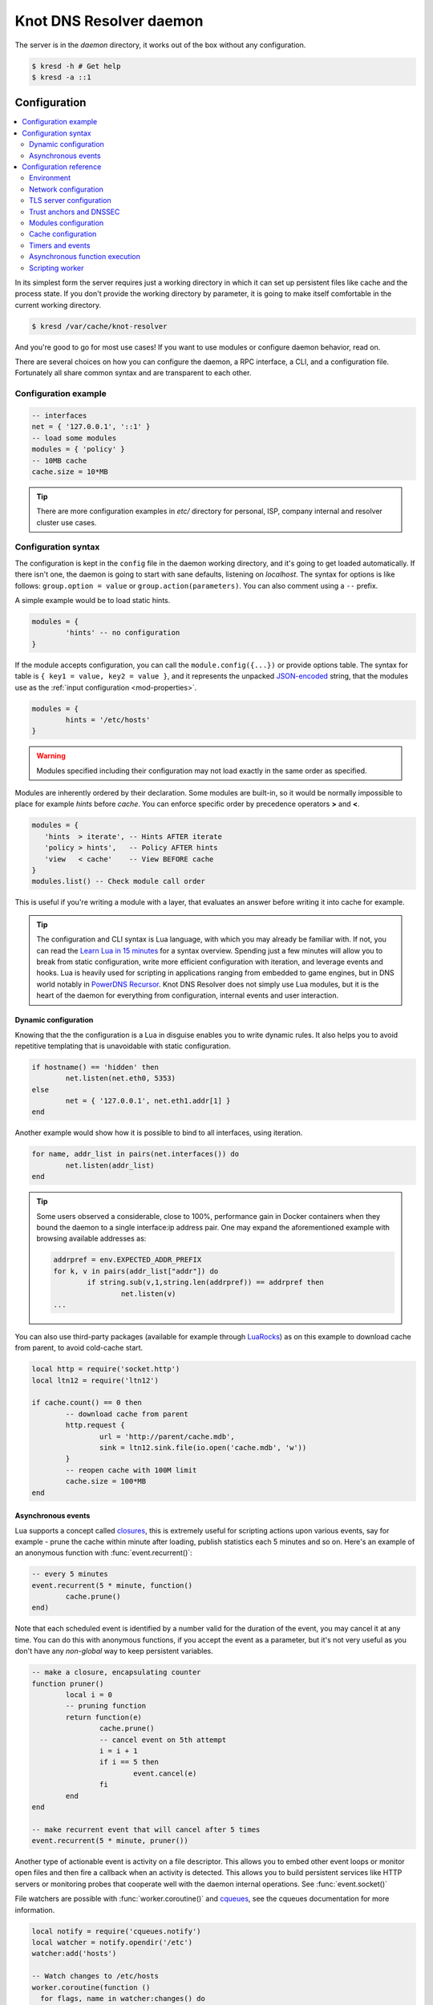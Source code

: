 ************************
Knot DNS Resolver daemon
************************

The server is in the `daemon` directory, it works out of the box without any configuration.

.. code-block:: bash

   $ kresd -h # Get help
   $ kresd -a ::1

Configuration
=============

.. contents::
   :depth: 2
   :local:

In its simplest form the server requires just a working directory in which it can set up persistent files like
cache and the process state. If you don't provide the working directory by parameter, it is going to make itself
comfortable in the current working directory.

.. code-block:: sh

	$ kresd /var/cache/knot-resolver

And you're good to go for most use cases! If you want to use modules or configure daemon behavior, read on.

There are several choices on how you can configure the daemon, a RPC interface, a CLI, and a configuration file.
Fortunately all share common syntax and are transparent to each other.

Configuration example
---------------------
.. code-block:: lua

   -- interfaces
   net = { '127.0.0.1', '::1' }
   -- load some modules
   modules = { 'policy' }
   -- 10MB cache
   cache.size = 10*MB

.. tip:: There are more configuration examples in `etc/` directory for personal, ISP, company internal and resolver cluster use cases.

Configuration syntax
--------------------

The configuration is kept in the ``config`` file in the daemon working directory, and it's going to get loaded automatically.
If there isn't one, the daemon is going to start with sane defaults, listening on `localhost`.
The syntax for options is like follows: ``group.option = value`` or ``group.action(parameters)``.
You can also comment using a ``--`` prefix.

A simple example would be to load static hints.

.. code-block:: lua

	modules = {
		'hints' -- no configuration
	}

If the module accepts configuration, you can call the ``module.config({...})`` or provide options table.
The syntax for table is ``{ key1 = value, key2 = value }``, and it represents the unpacked `JSON-encoded`_ string, that
the modules use as the :ref:`input configuration <mod-properties>`.

.. code-block:: lua

	modules = {
		hints = '/etc/hosts'
	}

.. warning:: Modules specified including their configuration may not load exactly in the same order as specified.

Modules are inherently ordered by their declaration. Some modules are built-in, so it would be normally impossible to place for example *hints* before *cache*. You can enforce specific order by precedence operators **>** and **<**.

.. code-block:: lua

   modules = {
      'hints  > iterate', -- Hints AFTER iterate
      'policy > hints',   -- Policy AFTER hints
      'view   < cache'    -- View BEFORE cache
   }
   modules.list() -- Check module call order

This is useful if you're writing a module with a layer, that evaluates an answer before writing it into cache for example.

.. tip:: The configuration and CLI syntax is Lua language, with which you may already be familiar with.
         If not, you can read the `Learn Lua in 15 minutes`_ for a syntax overview. Spending just a few minutes
         will allow you to break from static configuration, write more efficient configuration with iteration, and
         leverage events and hooks. Lua is heavily used for scripting in applications ranging from embedded to game engines,
         but in DNS world notably in `PowerDNS Recursor`_. Knot DNS Resolver does not simply use Lua modules, but it is
         the heart of the daemon for everything from configuration, internal events and user interaction.

Dynamic configuration
^^^^^^^^^^^^^^^^^^^^^

Knowing that the the configuration is a Lua in disguise enables you to write dynamic rules. It also helps you to avoid repetitive templating that is unavoidable with static configuration.

.. code-block:: lua

	if hostname() == 'hidden' then
		net.listen(net.eth0, 5353)
	else
		net = { '127.0.0.1', net.eth1.addr[1] }
	end

Another example would show how it is possible to bind to all interfaces, using iteration.

.. code-block:: lua

	for name, addr_list in pairs(net.interfaces()) do
		net.listen(addr_list)
	end

.. tip:: Some users observed a considerable, close to 100%, performance gain in Docker containers when they bound the daemon to a single interface:ip address pair. One may expand the aforementioned example with browsing available addresses as:

	.. code-block:: lua

		addrpref = env.EXPECTED_ADDR_PREFIX
		for k, v in pairs(addr_list["addr"]) do
			if string.sub(v,1,string.len(addrpref)) == addrpref then
				net.listen(v)
		...

You can also use third-party packages (available for example through LuaRocks_) as on this example
to download cache from parent, to avoid cold-cache start.

.. code-block:: lua

	local http = require('socket.http')
	local ltn12 = require('ltn12')

	if cache.count() == 0 then
		-- download cache from parent
		http.request {
			url = 'http://parent/cache.mdb',
			sink = ltn12.sink.file(io.open('cache.mdb', 'w'))
		}
		-- reopen cache with 100M limit
		cache.size = 100*MB
	end

Asynchronous events
^^^^^^^^^^^^^^^^^^^

Lua supports a concept called closures_, this is extremely useful for scripting actions upon various events,
say for example - prune the cache within minute after loading, publish statistics each 5 minutes and so on.
Here's an example of an anonymous function with :func:`event.recurrent()`:

.. code-block:: lua

	-- every 5 minutes
	event.recurrent(5 * minute, function()
		cache.prune()
	end)

Note that each scheduled event is identified by a number valid for the duration of the event,
you may cancel it at any time. You can do this with anonymous functions, if you accept the event
as a parameter, but it's not very useful as you don't have any *non-global* way to keep persistent variables.

.. code-block:: lua

	-- make a closure, encapsulating counter
	function pruner()
		local i = 0
		-- pruning function
		return function(e)
			cache.prune()
			-- cancel event on 5th attempt
			i = i + 1
			if i == 5 then
				event.cancel(e)
			fi
		end
	end

	-- make recurrent event that will cancel after 5 times
	event.recurrent(5 * minute, pruner())

Another type of actionable event is activity on a file descriptor. This allows you to embed other
event loops or monitor open files and then fire a callback when an activity is detected.
This allows you to build persistent services like HTTP servers or monitoring probes that cooperate
well with the daemon internal operations. See :func:`event.socket()`


File watchers are possible with :func:`worker.coroutine()` and cqueues_, see the cqueues documentation for more information.

.. code-block:: lua

  local notify = require('cqueues.notify')
  local watcher = notify.opendir('/etc')
  watcher:add('hosts')

  -- Watch changes to /etc/hosts
  worker.coroutine(function ()
    for flags, name in watcher:changes() do
      for flag in notify.flags(flags) do
        print(name, notify[flag])
      end
    end
  end)

.. _closures: https://www.lua.org/pil/6.1.html

Configuration reference
-----------------------

This is a reference for variables and functions available to both configuration file and CLI.

.. contents::
   :depth: 1
   :local:

Environment
^^^^^^^^^^^

.. envvar:: env (table)

   Return environment variable.

   .. code-block:: lua

	env.USER -- equivalent to $USER in shell

.. function:: hostname([fqdn])

   :return: Machine hostname.

   If called with a parameter, it will set kresd's internal
   hostname. If called without a parameter, it will return kresd's
   internal hostname, or the system's POSIX hostname (see
   gethostname(2)) if kresd's internal hostname is unset.

   This affects ephemeral certificates for kresd serving DNS over TLS.

.. function:: moduledir([dir])

   :return: Modules directory.

   If called with a parameter, it will change kresd's directory for
   looking up the dynamic modules.  If called without a parameter, it
   will return kresd's modules directory.

.. function:: verbose(true | false)

   :return: Toggle verbose logging.

.. function:: mode('strict' | 'normal' | 'permissive')

   :return: Change resolver strictness checking level.

   By default, resolver runs in *normal* mode. There are possibly many small adjustments
   hidden behind the mode settings, but the main idea is that in *permissive* mode, the resolver
   tries to resolve a name with as few lookups as possible, while in *strict* mode it spends much
   more effort resolving and checking referral path. However, if majority of the traffic is covered
   by DNSSEC, some of the strict checking actions are counter-productive.

   .. csv-table::
    :header: "Glue type", "Modes when it is accepted",   "Example glue [#example_glue]_"

    "mandatory glue",     "strict, normal, permissive",  "ns1.example.org"
    "in-bailiwick glue",  "normal, permissive",          "ns1.example2.org"
    "any glue records",   "permissive",                  "ns1.example3.net"

   .. [#example_glue] The examples show glue records acceptable from servers
        authoritative for `org` zone when delegating to `example.org` zone.
        Unacceptable or missing glue records trigger resolution of names listed
        in NS records before following respective delegation.

.. function:: reorder_RR([true | false])

   :param boolean value: New value for the option *(optional)*
   :return: The (new) value of the option

   If set, resolver will vary the order of resource records within RR-sets
   every time when answered from cache.  It is disabled by default.

.. function:: user(name, [group])

   :param string name: user name
   :param string group: group name (optional)
   :return: boolean

   Drop privileges and run as given user (and group, if provided).

   .. tip:: Note that you should bind to required network addresses before changing user. At the same time, you should open the cache **AFTER** you change the user (so it remains accessible). A good practice is to divide configuration in two parts:

      .. code-block:: lua

         -- privileged
         net = { '127.0.0.1', '::1' }
         -- unprivileged
         cache.size = 100*MB
         trust_anchors.file = 'root.key'

   Example output:

   .. code-block:: lua

      > user('baduser')
      invalid user name
      > user('knot-resolver', 'netgrp')
      true
      > user('root')
      Operation not permitted

.. function:: resolve(name, type[, class = kres.class.IN, options = {}, finish = nil])

   :param string name: Query name (e.g. 'com.')
   :param number type: Query type (e.g. ``kres.type.NS``)
   :param number class: Query class *(optional)* (e.g. ``kres.class.IN``)
   :param number options: Resolution options (see query flags)
   :param function finish: Callback to be executed when resolution completes (e.g. `function cb (pkt, req) end`). The callback gets a packet containing the final answer and doesn't have to return anything.
   :return: boolean

   The function can also be executed with a table of arguments instead. This is useful if you'd like to skip some arguments, for example:

   .. code-block:: lua

      resolve {
         name = 'example.com',
         type = kres.type.AAAA,
         init = function (req)
         end,
      }

   Example:

   .. code-block:: lua

      -- Send query for root DNSKEY, ignore cache
      resolve('.', kres.type.DNSKEY, kres.class.IN, 'NO_CACHE')

      -- Query for AAAA record
      resolve('example.com', kres.type.AAAA, kres.class.IN, 0,
      function (answer, req)
         -- Check answer RCODE
         local pkt = kres.pkt_t(answer)
         if pkt:rcode() == kres.rcode.NOERROR then
            -- Print matching records
            local records = pkt:section(kres.section.ANSWER)
            for i = 1, #records do
               local rr = records[i]
               if rr.type == kres.type.AAAA then
                  print ('record:', kres.rr2str(rr))
               end
            end
         else
            print ('rcode: ', pkt:rcode())
         end
      end)

.. function:: package_version()

   :return: Current package version.

   This returns current package version (the version of the binary) as a string.

      .. code-block:: lua

         > package_version()
         2.1.1


Network configuration
^^^^^^^^^^^^^^^^^^^^^

For when listening on ``localhost`` just doesn't cut it.

.. tip:: Use declarative interface for network.

         .. code-block:: lua

            net = { '127.0.0.1', net.eth0, net.eth1.addr[1] }
            net.ipv4 = false

.. envvar:: net.ipv6 = true|false

   :return: boolean (default: true)

   Enable/disable using IPv6 for recursion.

.. envvar:: net.ipv4 = true|false

   :return: boolean (default: true)

   Enable/disable using IPv4 for recursion.

.. function:: net.listen(addresses, [port = 53, flags = {tls = (port == 853)}])

   :return: boolean

   Listen on addresses; port and flags are optional.
   The addresses can be specified as a string or device,
   or a list of addresses (recursively).
   The command can be given multiple times, but note that it silently skips
   any addresses that have already been bound.

   Examples:

   .. code-block:: lua

	net.listen('::1')
	net.listen(net.lo, 5353)
	net.listen({net.eth0, '127.0.0.1'}, 53853, {tls = true})

.. function:: net.close(address, [port = 53])

   :return: boolean

   Close opened address/port pair, noop if not listening.

.. function:: net.list()

   :return: Table of bound interfaces.

   Example output:

   .. code-block:: none

	[127.0.0.1] => {
	    [port] => 53
	    [tcp] => true
	    [udp] => true
	}

.. function:: net.interfaces()

   :return: Table of available interfaces and their addresses.

   Example output:

   .. code-block:: none

	[lo0] => {
	    [addr] => {
	        [1] => ::1
	        [2] => 127.0.0.1
	    }
	    [mac] => 00:00:00:00:00:00
	}
	[eth0] => {
	    [addr] => {
	        [1] => 192.168.0.1
	    }
	    [mac] => de:ad:be:ef:aa:bb
	}

   .. tip:: You can use ``net.<iface>`` as a shortcut for specific interface, e.g. ``net.eth0``

.. function:: net.bufsize([udp_bufsize])

   Get/set maximum EDNS payload available. Default is 4096.
   You cannot set less than 512 (512 is DNS packet size without EDNS, 1220 is minimum size for DNSSEC) or more than 65535 octets.

   Example output:

   .. code-block:: lua

	> net.bufsize 4096
	> net.bufsize()
	4096

.. function:: net.tcp_pipeline([len])

   Get/set per-client TCP pipeline limit, i.e. the number of outstanding queries that a single client connection can make in parallel.  Default is 100.

   .. code-block:: lua

      > net.tcp_pipeline()
      100
      > net.tcp_pipeline(50)
      50

.. function:: net.outgoing_v4([string address])

   Get/set the IPv4 address used to perform queries.  There is also ``net.outgoing_v6`` for IPv6.
   The default is ``nil``, which lets the OS choose any address.

.. function:: net.tcp_in_idle([milliseconds])

   Set TCP idle connection timeout in milliseconds. This is the limit for how long the connections to upstreams are kept open when idle. Default is 10000.

   .. code-block:: lua

      > net.tcp_in_idle()
      10000
      > net.tcp_in_idle(5000)
      true

.. function:: net.tls_handshake_timeout([milliseconds])

   Set TLS handshake timeout in milliseconds. It should be set to accomodate 2-3 roundtrips to upstreams for TLS1.2. Default is 6000.

   .. code-block:: lua

      > net.tls_handshake_timeout()
      6000
      > net.tls_handshake_timeout(2000)
      true

.. _tls-server-config:

TLS server configuration
^^^^^^^^^^^^^^^^^^^^^^^^

.. function:: net.tls([cert_path], [key_path])

   Get/set path to a server TLS certificate and private key for DNS/TLS.

   Example output:

   .. code-block:: lua

      > net.tls("/etc/knot-resolver/server-cert.pem", "/etc/knot-resolver/server-key.pem")
      > net.tls()
      ("/etc/knot-resolver/server-cert.pem", "/etc/knot-resolver/server-key.pem")
      > net.listen("::", 853)
      > net.listen("::", 443, {tls = true})

.. function:: net.tls_padding([true | false])

   Get/set EDNS(0) padding of answers to queries that arrive over TLS
   transport.  If set to `true` (the default), it will use a sensible
   default padding scheme, as implemented by libknot if available at
   compile time.  If set to a numeric value >= 2 it will pad the
   answers to nearest *padding* boundary, e.g. if set to `64`, the
   answer will have size of a multiple of 64 (64, 128, 192, ...).  If
   set to `false` (or a number < 2), it will disable padding entirely.

.. function:: net.tls_sticket_secret([string with pre-shared secret])

   Set secret for TLS session resumption via tickets, by :rfc:`5077`.

   The server-side key is rotated roughly once per hour.
   By default or if called without secret, the key is random.
   That is good for long-term forward secrecy, but multiple kresd instances
   won't be able to resume each other's sessions.

   If you provide the same secret to multiple instances, they will be able to resume
   each other's sessions *without* any further communication between them.
   This synchronization works only among instances having the same endianess
   and time_t structure and size (`sizeof(time_t)`).

   **For good security** the secret must have enough entropy to be hard to guess,
   and it should still be occasionally rotated manually and securely forgotten,
   to reduce the scope of privacy leak in case the
   `secret leaks eventually <https://en.wikipedia.org/wiki/Forward_secrecy>`_.

   .. warning:: **Setting the secret is probably too risky with TLS <= 1.2**.
      At this moment no GnuTLS stable release even supports TLS 1.3.
      Therefore setting the secrets should be considered experimental for now
      and might not be available on your system.

.. function:: net.tls_sticket_secret_file([string with path to a file containing pre-shared secret])

   The same as :func:`net.tls_sticket_secret`,
   except the secret is read from a (binary) file.

.. _dnssec-config:

Trust anchors and DNSSEC
^^^^^^^^^^^^^^^^^^^^^^^^

.. function:: trust_anchors.config(keyfile, readonly)

   Alias for `add_file`.  It is also equivalent to CLI parameter ``-k <keyfile>``
   and ``trust_anchors.file = keyfile``.

.. function:: trust_anchors.add_file(keyfile, readonly)

   :param string keyfile: path to the file.
   :param readonly: if true, do not attempt to update the file.

   The format is standard zone file, though additional information may be persisted in comments.
   Either DS or DNSKEY records can be used for TAs.
   If the file does not exist, bootstrapping of *root* TA will be attempted.

   Each file can only contain records for a single domain.
   The TAs will be updated according to :rfc:`5011` and persisted in the file (if allowed).

   Example output:

   .. code-block:: lua

      > trust_anchors.add_file('root.key')
      [ ta ] new state of trust anchors for a domain:
      .                       165488  DS      19036 8 2 49AAC11D7B6F6446702E54A1607371607A1A41855200FD2CE1CDDE32F24E8FB5
      nil

      [ ta ] key: 19036 state: Valid

.. envvar:: trust_anchors.hold_down_time = 30 * day

   :return: int (default: 30 * day)

   Modify RFC5011 hold-down timer to given value. Example: ``30 * sec``

.. envvar:: trust_anchors.refresh_time = nil

   :return: int (default: nil)

   Modify RFC5011 refresh timer to given value (not set by default), this will force trust anchors
   to be updated every N seconds periodically instead of relying on RFC5011 logic and TTLs.
   Example: ``10 * sec``

.. envvar:: trust_anchors.keep_removed = 0

   :return: int (default: 0)

   How many ``Removed`` keys should be held in history (and key file) before being purged.
   Note: all ``Removed`` keys will be purged from key file after restarting the process.


.. function:: trust_anchors.set_insecure(nta_set)

   :param table nta_list: List of domain names (text format) representing NTAs.

   When you use a domain name as an NTA, DNSSEC validation will be turned off at/below these names.
   Each function call replaces the previous NTA set. You can find the current active set in ``trust_anchors.insecure`` variable.

   .. tip:: Use the `trust_anchors.negative = {}` alias for easier configuration.

   Example output:

   .. code-block:: lua

      > trust_anchors.negative = { 'bad.boy', 'example.com' }
      > trust_anchors.insecure
      [1] => bad.boy
      [2] => example.com

   .. warning:: If you set NTA on a name that is not a zone cut,
      it may not always affect names not separated from the NTA by a zone cut.

.. function:: trust_anchors.add(rr_string)

   :param string rr_string: DS/DNSKEY records in presentation format (e.g. ``. 3600 IN DS 19036 8 2 49AAC11...``)

   Inserts DS/DNSKEY record(s) into current keyset. These will not be managed or updated, use it only for testing
   or if you have a specific use case for not using a keyfile.

   Example output:

   .. code-block:: lua

      > trust_anchors.add('. 3600 IN DS 19036 8 2 49AAC11...')

Modules configuration
^^^^^^^^^^^^^^^^^^^^^

The daemon provides an interface for dynamic loading of :ref:`daemon modules <modules-implemented>`.

.. tip:: Use declarative interface for module loading.

         .. code-block:: lua

		modules = {
			hints = {file = '/etc/hosts'}
		}

         Equals to:

         .. code-block:: lua

		modules.load('hints')
		hints.config({file = '/etc/hosts'})


.. function:: modules.list()

   :return: List of loaded modules.

.. function:: modules.load(name)

   :param string name: Module name, e.g. "hints"
   :return: boolean

   Load a module by name.

.. function:: modules.unload(name)

   :param string name: Module name
   :return: boolean

   Unload a module by name.

Cache configuration
^^^^^^^^^^^^^^^^^^^

The default cache in Knot DNS Resolver is persistent with LMDB backend, this means that the daemon doesn't lose
the cached data on restart or crash to avoid cold-starts. The cache may be reused between cache
daemons or manipulated from other processes, making for example synchronised load-balanced recursors possible.

.. envvar:: cache.size (number)

   Set the cache maximum size in bytes. Note that this is only a hint to the backend,
   which may or may not respect it. See :func:`cache.open()`.

   .. code-block:: lua

	cache.size = 100 * MB -- equivalent to `cache.open(100 * MB)`

.. envvar:: cache.current_size (number)

   Get the maximum size in bytes.

   .. code-block:: lua

	print(cache.current_size)

.. envvar:: cache.storage (string)

   Set the cache storage backend configuration, see :func:`cache.backends()` for
   more information. If the new storage configuration is invalid, it is not set.

   .. code-block:: lua

	cache.storage = 'lmdb://.'

.. envvar:: cache.current_storage (string)

   Get the storage backend configuration.

   .. code-block:: lua

	print(cache.storage)

.. function:: cache.backends()

   :return: map of backends

   The cache supports runtime-changeable backends, using the optional :rfc:`3986` URI, where the scheme
   represents backend protocol and the rest of the URI backend-specific configuration. By default, it
   is a ``lmdb`` backend in working directory, i.e. ``lmdb://``.

   Example output:

   .. code-block:: lua

   	[lmdb://] => true

.. function:: cache.stats()

   :return: table of cache counters

  The cache collects counters on various operations (hits, misses, transactions, ...). This function call returns a table of
  cache counters that can be used for calculating statistics.

.. function:: cache.open(max_size[, config_uri])

   :param number max_size: Maximum cache size in bytes.
   :return: boolean

   Open cache with size limit. The cache will be reopened if already open.
   Note that the max_size cannot be lowered, only increased due to how cache is implemented.

   .. tip:: Use ``kB, MB, GB`` constants as a multiplier, e.g. ``100*MB``.

   The cache supports runtime-changeable backends, see :func:`cache.backends()` for mor information and
   default. Refer to specific documentation of specific backends for configuration string syntax.

   - ``lmdb://``

   As of now it only allows you to change the cache directory, e.g. ``lmdb:///tmp/cachedir``.

.. function:: cache.count()

   :return: Number of entries in the cache or nil on error.

.. function:: cache.close()

   :return: boolean

   Close the cache.

   .. note:: This may or may not clear the cache, depending on the used backend. See :func:`cache.clear()`.

.. function:: cache.stats()

   Return table of statistics, note that this tracks all operations over cache, not just which
   queries were answered from cache or not.

   Example:

   .. code-block:: lua

	print('Insertions:', cache.stats().insert)

.. function:: cache.max_ttl([ttl])

  :param number ttl: maximum cache TTL in seconds (default: 6 days)

  .. KR_CACHE_DEFAULT_TTL_MAX ^^

  :return: current maximum TTL

  Get or set maximum cache TTL.

  .. note:: The `ttl` value must be in range `(min_ttl, 4294967295)`.

  .. warning:: This settings applies only to currently open cache, it will not persist if the cache is closed or reopened.

  .. code-block:: lua

     -- Get maximum TTL
     cache.max_ttl()
     518400
     -- Set maximum TTL
     cache.max_ttl(172800)
     172800

.. function:: cache.min_ttl([ttl])

  :param number ttl: minimum cache TTL in seconds (default: 5 seconds)

  .. KR_CACHE_DEFAULT_TTL_MIN ^^

  :return: current maximum TTL

  Get or set minimum cache TTL. Any entry inserted into cache with TTL lower than minimal will be overriden to minimum TTL. Forcing TTL higher than specified violates DNS standards, use with care.

  .. note:: The `ttl` value must be in range `<0, max_ttl)`.

  .. warning:: This settings applies only to currently open cache, it will not persist if the cache is closed or reopened.

  .. code-block:: lua

     -- Get minimum TTL
     cache.min_ttl()
     0
     -- Set minimum TTL
     cache.min_ttl(5)
     5

.. function:: cache.ns_tout([timeout])

  :param timeout: number of milliseconds (default: :c:macro:`KR_NS_TIMEOUT_RETRY_INTERVAL`)
  :return: current timeout

  Get or set time interval for which a nameserver address will be ignored after determining that it doesn't return (useful) answers.
  The intention is to avoid waiting if there's little hope; instead, kresd can immediately SERVFAIL or immediately use stale records (with :ref:`serve_stale <mod-serve_stale>` module).

  .. warning:: This settings applies only to the current kresd process.

.. function:: cache.prune([max_count])

  :param number max_count:  maximum number of items to be pruned at once (default: 65536)
  :return: ``{ pruned: int }``

  Prune expired/invalid records.

.. function:: cache.get([domain])

  :return: list of matching records in cache

  Fetches matching records from cache. The **domain** can either be:

  - a domain name (e.g. ``"domain.cz"``)
  - a wildcard (e.g. ``"*.domain.cz"``)

  The domain name fetches all records matching this name, while the wildcard matches all records at or below that name.

  You can also use a special namespace ``"P"`` to purge NODATA/NXDOMAIN matching this name (e.g. ``"domain.cz P"``).

  .. note:: This is equivalent to ``cache['domain']`` getter.

  Examples:

  .. code-block:: lua

     -- Query cache for 'domain.cz'
     cache['domain.cz']
     -- Query cache for all records at/below 'insecure.net'
     cache['*.insecure.net']

.. function:: cache.clear([domain])

  :return: ``bool``

  Purge cache records. If the domain isn't provided, whole cache is purged. See *cache.get()* documentation for subtree matching policy.

  Examples:

  .. code-block:: lua

     -- Clear records at/below 'bad.cz'
     cache.clear('*.bad.cz')
     -- Clear packet cache
     cache.clear('*. P')
     -- Clear whole cache
     cache.clear()


Timers and events
^^^^^^^^^^^^^^^^^

The timer represents exactly the thing described in the examples - it allows you to execute closures
after specified time, or event recurrent events. Time is always described in milliseconds,
but there are convenient variables that you can use - ``sec, minute, hour``.
For example, ``5 * hour`` represents five hours, or 5*60*60*100 milliseconds.

.. function:: event.after(time, function)

   :return: event id

   Execute function after the specified time has passed.
   The first parameter of the callback is the event itself.

   Example:

   .. code-block:: lua

      event.after(1 * minute, function() print('Hi!') end)

.. function:: event.recurrent(interval, function)

   :return: event id

   Similar to :func:`event.after()`, periodically execute function after ``interval`` passes.

   Example:

   .. code-block:: lua

      msg_count = 0
      event.recurrent(5 * sec, function(e)
         msg_count = msg_count + 1
         print('Hi #'..msg_count)
      end)

.. function:: event.reschedule(event_id, timeout)

   Reschedule a running event, it has no effect on canceled events.
   New events may reuse the event_id, so the behaviour is undefined if the function
   is called after another event is started.

   Example:

   .. code-block:: lua

      local interval = 1 * minute
      event.after(1 * minute, function (ev)
         print('Good morning!')
         -- Halven the interval for each iteration
         interval = interval / 2
         event.reschedule(ev, interval)
      end)

.. function:: event.cancel(event_id)

   Cancel running event, it has no effect on already canceled events.
   New events may reuse the event_id, so the behaviour is undefined if the function
   is called after another event is started.

   Example:

   .. code-block:: lua

      e = event.after(1 * minute, function() print('Hi!') end)
      event.cancel(e)

Watch for file descriptor activity. This allows embedding other event loops or simply
firing events when a pipe endpoint becomes active. In another words, asynchronous
notifications for daemon.

.. function:: event.socket(fd, cb)

   :param number fd: file descriptor to watch
   :param cb: closure or callback to execute when fd becomes active
   :return: event id

   Execute function when there is activity on the file descriptor and calls a closure
   with event id as the first parameter, status as second and number of events as third.

   Example:

   .. code-block:: lua

      e = event.socket(0, function(e, status, nevents)
         print('activity detected')
      end)
      e.cancel(e)

Asynchronous function execution
^^^^^^^^^^^^^^^^^^^^^^^^^^^^^^^

The `event` package provides a very basic mean for non-blocking execution - it allows running code when activity on a file descriptor is detected, and when a certain amount of time passes. It doesn't however provide an easy to use abstraction for non-blocking I/O. This is instead exposed through the `worker` package (if `cqueues` Lua package is installed in the system).

.. function:: worker.coroutine(function)

   Start a new coroutine with given function (closure). The function can do I/O or run timers without blocking the main thread. See cqueues_ for documentation of possible operations and synchronisation primitives. The main limitation is that you can't wait for a finish of a coroutine from processing layers, because it's not currently possible to suspend and resume execution of processing layers.

   Example:

   .. code-block:: lua

      worker.coroutine(function ()
        for i = 0, 10 do
          print('executing', i)
          worker.sleep(1)
        end
      end)

.. function:: worker.sleep(seconds)

   Pause execution of current function (asynchronously if running inside a worker coroutine).

When daemon is running in forked mode, each process acts independently. This is good because it reduces software complexity and allows for runtime scaling, but not ideal because of additional operational burden.
For example, when you want to add a new policy, you'd need to add it to either put it in the configuration, or execute command on each process independently. The daemon simplifies this by promoting process group leader which is able to execute commands synchronously over forks.

   Example:

   .. code-block:: lua

      worker.sleep(1)

.. function:: map(expr)

   Run expression synchronously over all forks, results are returned as a table ordered as forks. Expression can be any valid expression in Lua.


   Example:

   .. code-block:: lua

      -- Current instance only
      hostname()
      localhost
      -- Mapped to forks
      map 'hostname()'
      [1] => localhost
      [2] => localhost
      -- Get worker ID from each fork
      map 'worker.id'
      [1] => 0
      [2] => 1
      -- Get cache stats from each fork
      map 'cache.stats()'
      [1] => {
          [hit] => 0
          [delete] => 0
          [miss] => 0
          [insert] => 0
      }
      [2] => {
          [hit] => 0
          [delete] => 0
          [miss] => 0
          [insert] => 0
      }

Scripting worker
^^^^^^^^^^^^^^^^

Worker is a service over event loop that tracks and schedules outstanding queries,
you can see the statistics or schedule new queries. It also contains information about
specified worker count and process rank.

.. envvar:: worker.count

   Return current total worker count (e.g. `1` for single-process)

.. envvar:: worker.id

   Return current worker ID (starting from `0` up to `worker.count - 1`)


.. envvar:: worker.pid

   Current worker process PID (number).


.. function:: worker.stats()

   Return table of statistics.

   * ``udp`` - number of outbound queries over UDP
   * ``tcp`` - number of outbound queries over TCP
   * ``ipv6`` - number of outbound queries over IPv6
   * ``ipv4`` - number of outbound queries over IPv4
   * ``timeout`` - number of timeouted outbound queries
   * ``concurrent`` - number of concurrent queries at the moment
   * ``queries`` - number of inbound queries
   * ``dropped`` - number of dropped inbound queries

   Example:

   .. code-block:: lua

	print(worker.stats().concurrent)

Running supervised
==================

Knot Resolver can run under a supervisor to allow for graceful restarts, watchdog process and socket activation. This way the supervisor binds to sockets and lends them to the resolver daemon. If the resolver terminates or is killed, the sockets remain open and no queries are dropped.

The watchdog process must notify kresd about active file descriptors, and kresd will automatically determine the socket type and bound address, thus it will appear as any other address. You should have a look at `real process managers`_.

The daemon also supports `systemd socket activation`_, it is automatically detected and requires no configuration on users's side.

See ``kresd.systemd(7)`` for details.

.. _enabling-dnssec:

Enabling DNSSEC
===============

The resolver supports DNSSEC including :rfc:`5011` automated DNSSEC TA updates and :rfc:`7646` negative trust anchors.
To enable it, you need to provide trusted root keys. Bootstrapping of the keys is automated, and kresd fetches root trust anchors set `over a secure channel <http://jpmens.net/2015/01/21/opendnssec-rfc-5011-bind-and-unbound/>`_ from IANA. From there, it can perform :rfc:`5011` automatic updates for you.

.. note:: Automatic bootstrap requires luasocket_ and luasec_ installed.

.. code-block:: none

   $ kresd -k root-new.keys # File for root keys
   [ ta ] keyfile 'root-new.keys': doesn't exist, bootstrapping
   [ ta ] Root trust anchors bootstrapped over https with pinned certificate.
          You SHOULD verify them manually against original source:
          https://www.iana.org/dnssec/files
   [ ta ] Current root trust anchors are:
   . 0 IN DS 19036 8 2 49AAC11D7B6F6446702E54A1607371607A1A41855200FD2CE1CDDE32F24E8FB5
   . 0 IN DS 20326 8 2 E06D44B80B8F1D39A95C0B0D7C65D08458E880409BBC683457104237C7F8EC8D
   [ ta ] next refresh for . in 24 hours

Alternatively, you can set it in configuration file with ``trust_anchors.file = 'root.keys'``. If the file doesn't exist, it will be automatically populated with root keys validated using root anchors retrieved over HTTPS.

This is equivalent to `using unbound-anchor <https://www.unbound.net/documentation/howto_anchor.html>`_:

.. code-block:: bash

   $ unbound-anchor -a "root.keys" || echo "warning: check the key at this point"
   $ echo "auto-trust-anchor-file: \"root.keys\"" >> unbound.conf
   $ unbound -c unbound.conf

.. warning:: Bootstrapping of the root trust anchors is automatic, you are however **encouraged to check** the key over **secure channel**, as specified in `DNSSEC Trust Anchor Publication for the Root Zone <https://data.iana.org/root-anchors/draft-icann-dnssec-trust-anchor.html#sigs>`_. This is a critical step where the whole infrastructure may be compromised, you will be warned in the server log.

Configuration is described in :ref:`dnssec-config`.

Manually providing root anchors
-------------------------------

The root anchors bootstrap may fail for various reasons, in this case you need to provide IANA or alternative root anchors. The format of the keyfile is the same as for Unbound or BIND and contains DS/DNSKEY records.

1. Check the current TA published on `IANA website <https://data.iana.org/root-anchors/root-anchors.xml>`_
2. Fetch current keys (DNSKEY), verify digests
3. Deploy them

.. code-block:: bash

   $ kdig DNSKEY . @k.root-servers.net +noall +answer | grep "DNSKEY[[:space:]]257" > root.keys
   $ ldns-key2ds -n root.keys # Only print to stdout
   ... verify that digest matches TA published by IANA ...
   $ kresd -k root.keys

You've just enabled DNSSEC!

.. note:: Bootstrapping and automatic update need write access to keyfile direcory. If you want to manage root anchors manually you should use ``trust_anchors.add_file('root.keys', true)``.

CLI interface
=============

The daemon features a CLI interface, type ``help()`` to see the list of available commands.

.. code-block:: bash

   $ kresd /var/cache/knot-resolver
   [system] started in interactive mode, type 'help()'
   > cache.count()
   53

.. role:: lua(code)
   :language: lua

Verbose output
--------------

If the verbose logging is compiled in, i.e. not turned off by ``-DNOVERBOSELOG``, you can turn on verbose tracing of server operation with the ``-v`` option.
You can also toggle it on runtime with ``verbose(true|false)`` command.

.. code-block:: bash

   $ kresd -v

To run the daemon by hand, such as under ``nohup``, use ``-f 1`` to start a single fork. For example:

.. code-block:: bash

   $ nohup ./daemon/kresd -a 127.0.0.1 -f 1 -v &


Scaling out
===========

The server can clone itself into multiple processes upon startup, this enables you to scale it on multiple cores.
Multiple processes can serve different addresses, but still share the same working directory and cache.
You can add, start and stop processes during runtime based on the load.

.. code-block:: bash

   $ kresd -f 4 rundir > kresd.log &
   $ kresd -f 2 rundir > kresd_2.log & # Extra instances
   $ pstree $$ -g
   bash(3533)─┬─kresd(19212)─┬─kresd(19212)
              │              ├─kresd(19212)
              │              └─kresd(19212)
              ├─kresd(19399)───kresd(19399)
              └─pstree(19411)
   $ kill 19399 # Kill group 2, former will continue to run
   bash(3533)─┬─kresd(19212)─┬─kresd(19212)
              │              ├─kresd(19212)
              │              └─kresd(19212)
              └─pstree(19460)

.. _daemon-reuseport:

.. note:: On recent Linux supporting ``SO_REUSEPORT`` (since 3.9, backported to RHEL 2.6.32) it is also able to bind to the same endpoint and distribute the load between the forked processes. If your OS doesn't support it, use only one daemon process.

Notice the absence of an interactive CLI. You can attach to the the consoles for each process, they are in ``rundir/tty/PID``.

.. code-block:: bash

	$ nc -U rundir/tty/3008 # or socat - UNIX-CONNECT:rundir/tty/3008
	> cache.count()
	53

The *direct output* of the CLI command is captured and sent over the socket, while also printed to the daemon standard outputs (for accountability). This gives you an immediate response on the outcome of your command.
Error or debug logs aren't captured, but you can find them in the daemon standard outputs.

This is also a way to enumerate and test running instances, the list of files in ``tty`` corresponds to the list
of running processes, and you can test the process for liveliness by connecting to the UNIX socket.

.. _daemon-supervised:

Using CLI tools
===============

* ``kresd-host.lua`` - a drop-in replacement for *host(1)* utility

Queries the DNS for information.
The hostname is looked up for IP4, IP6 and mail.

Example:

.. code-block:: bash

	$ kresd-host.lua -f root.key -v nic.cz
	nic.cz. has address 217.31.205.50 (secure)
	nic.cz. has IPv6 address 2001:1488:0:3::2 (secure)
	nic.cz. mail is handled by 10 mail.nic.cz. (secure)
	nic.cz. mail is handled by 20 mx.nic.cz. (secure)
	nic.cz. mail is handled by 30 bh.nic.cz. (secure)

* ``kresd-query.lua`` - run the daemon in zero-configuration mode, perform a query and execute given callback.

This is useful for executing one-shot queries and hooking into the processing of the result,
for example to check if a domain is managed by a certain registrar or if it's signed.

Example:

.. code-block:: bash

	$ kresd-query.lua www.sub.nic.cz 'assert(kres.dname2str(req:resolved().zone_cut.name) == "nic.cz.")' && echo "yes"
	yes
	$ kresd-query.lua -C 'trust_anchors.config("root.keys")' nic.cz 'assert(req:resolved().flags.DNSSEC_WANT)'
	$ echo $?
	0

.. _`JSON-encoded`: http://json.org/example
.. _`Learn Lua in 15 minutes`: http://tylerneylon.com/a/learn-lua/
.. _`PowerDNS Recursor`: https://doc.powerdns.com/md/recursor/scripting/
.. _LuaRocks: https://rocks.moonscript.org/
.. _libuv: https://github.com/libuv/libuv
.. _Lua: https://www.lua.org/about.html
.. _LuaJIT: http://luajit.org/luajit.html
.. _luasec: https://luarocks.org/modules/brunoos/luasec
.. _luasocket: https://luarocks.org/modules/luarocks/luasocket
.. _cqueues: https://25thandclement.com/~william/projects/cqueues.html
.. _`real process managers`: http://blog.crocodoc.com/post/48703468992/process-managers-the-good-the-bad-and-the-ugly
.. _`systemd socket activation`: http://0pointer.de/blog/projects/socket-activation.html

